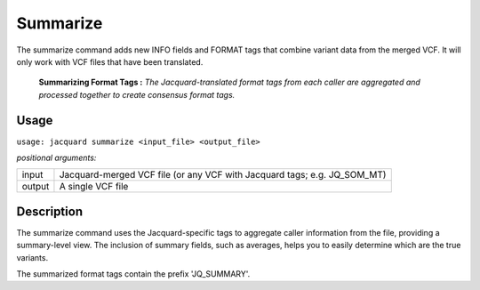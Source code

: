 .. _summarize-command:

Summarize
=========
The summarize command adds new INFO fields and FORMAT tags that combine variant
data from the merged VCF. It will only work with VCF files that have been
translated.

.. figure:: images/summarize.jpg

   **Summarizing Format Tags :** *The Jacquard-translated format tags from
   each caller are aggregated and processed together to create consensus format
   tags.* 

Usage
-----
``usage: jacquard summarize <input_file> <output_file>``


*positional arguments:*

+--------+---------------------------------------------------------------------+
| input  | | Jacquard-merged VCF file (or any VCF with Jacquard tags; e.g.     |
|        |   JQ_SOM_MT)                                                        |
+--------+---------------------------------------------------------------------+
| output | | A single VCF file                                                 |
+--------+---------------------------------------------------------------------+

Description
-----------
The summarize command uses the Jacquard-specific tags to aggregate caller
information from the file, providing a summary-level view. The inclusion of
summary fields, such as averages, helps you to easily determine which are the
true variants.

The summarized format tags contain the prefix 'JQ_SUMMARY'.
